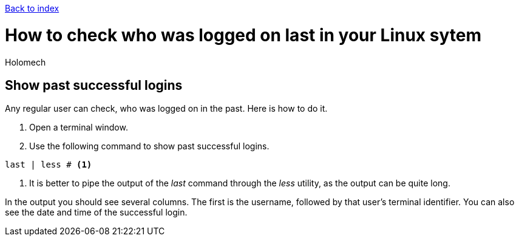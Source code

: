 ****
link:index.html[Back to index]
****

= How to check who was logged on last in your Linux sytem
Holomech

== Show past successful logins
Any regular user can check, who was logged on in the past.
Here is how to do it.

. Open a terminal window.
. Use the following command to show past successful logins.

[source,Shell]
----
last | less # <1>
----
<1> It is better to pipe the output of the _last_ command through the _less_ utility, as the output can be quite long.

In the output you should see several columns. The first is the username, followed by that user's terminal identifier.
You can also see the date and time of the successful login. 